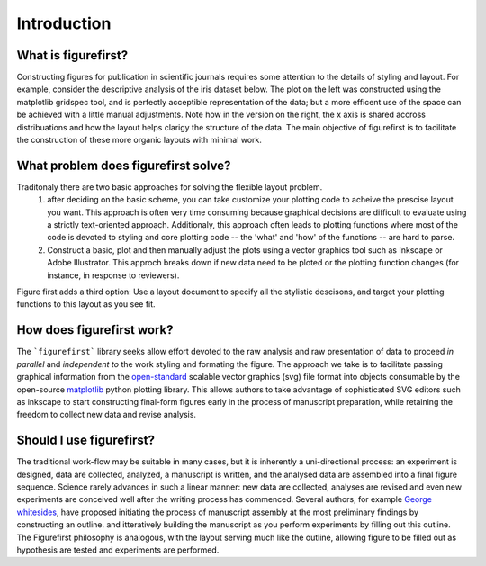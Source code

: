 Introduction
============

What is figurefirst?
--------------------
Constructing figures for publication in scientific journals requires some attention to the details of styling and layout. For example, consider the descriptive analysis of the iris dataset below. The plot on the left was constructed using the matplotlib gridspec tool, and is perfectly acceptible representation of the data; but a more efficent use of the space can be achieved with a little manual adjustments. Note how in the version on the right, the x axis is shared accross distribuations and how the layout helps clarigy the structure of the data. The main objective of figurefirst is to facilitate the construction of these more organic layouts with minimal work.

.. image:: images/comparison.png

What problem does figurefirst solve?
------------------------------------
Traditonaly there are two basic approaches for solving the flexible layout problem.
	(1) after deciding on the basic scheme, you can take customize your plotting code to acheive the prescise layout you want. This approach is often very time consuming because graphical decisions are difficult to evaluate using a strictly text-oriented approach. Additionaly, this approach often leads to plotting functions where most of the code is devoted to styling and core plotting code -- the 'what' and 'how' of the functions -- are hard to parse.

	(2) Construct a basic, plot and then manually adjust the plots using a vector graphics tool such as Inkscape or Adobe Illustrator. This approch breaks down if new data need to be ploted or the plotting function changes (for instance, in response to reviewers).

Figure first adds a third option: Use a layout document to specify all the stylistic descisons, and target your plotting functions to this layout as you see fit.

.. image:: images/intro_var_approaches.png

How does figurefirst work?
--------------------------
The ```figurefirst``` library seeks allow effort devoted to the raw analysis and raw presentation of data to proceed *in parallel* and *independent to* the work styling and formating the figure. The approach we take is to facilitate passing graphical information from the `open-standard <https://www.w3.org/TR/SVG/>`_ scalable vector graphics (svg) file format into objects consumable by the open-source `matplotlib <http://matplotlib.org>`_ python plotting library. This allows authors to take advantage of sophisticated SVG editors such as inkscape to start constructing final-form figures early in the process of manuscript preparation, while retaining the freedom to collect new data and revise analysis.

Should I use figurefirst?
-----------------------------
The traditional work-flow may be suitable in many cases, but it is inherently a uni-directional process: an experiment is designed, data are collected, analyzed, a manuscript is written, and the analysed data are assembled into a final figure sequence. Science rarely advances in such a linear manner: new data are collected, analyses are revised and even new experiments are conceived well after the writing process has commenced. Several authors, for example `George whitesides <https://www.youtube.com/watch?v=q3mrRH2aS98>`_, have proposed initiating the process of manuscript assembly at the most preliminary findings by constructing an outline. and itteratively building the manuscript as you perform experiments by filling out this outline. The Figurefirst philosophy is analogous, with the layout serving much like the outline, allowing figure to be filled out as hypothesis are tested and experiments are performed.